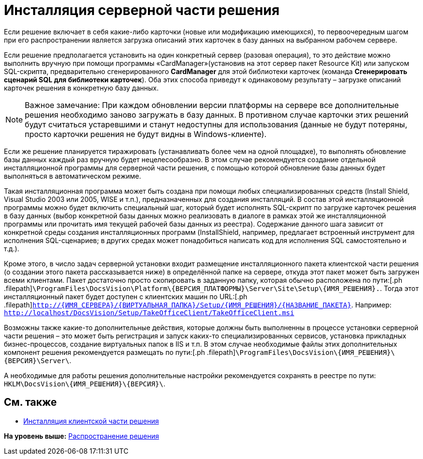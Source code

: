 = Инсталляция серверной части решения

Если решение включает в себя какие-либо карточки (новые или модификацию имеющихся), то первоочередным шагом при его распространении является загрузка описаний этих карточек в базу данных на выбранном рабочем сервере.

Если решение предполагается установить на один конкретный сервер (разовая операция), то это действие можно выполнить вручную при помощи программы «CardManager»(установив на этот сервер пакет Resource Kit) или запуском SQL-скрипта, предварительно сгенерированного [.keyword]*CardManager* для этой библиотеки карточек (команда [.ph .uicontrol]*Сгенерировать сценарий SQL для библиотеки карточек*). Оба этих способа приведут к одинаковому результату – загрузке описаний карточек решения в конкретную базу данных.

[NOTE]
====
[.note__title]#Важное замечание:# При каждом обновлении версии платформы на сервере все дополнительные решения необходимо заново загружать в базу данных. В противном случае карточки этих решений будут считаться устаревшими и станут недоступны для использования (данные не будут потеряны, просто карточки решения не будут видны в Windows-клиенте).
====

Если же решение планируется тиражировать (устанавливать более чем на одной площадке), то выполнять обновление базы данных каждый раз вручную будет нецелесообразно. В этом случае рекомендуется создание отдельной инсталляционной программы для серверной части решения, с помощью которой обновление базы данных будет выполняться в автоматическом режиме.

Такая инсталляционная программа может быть создана при помощи любых специализированных средств (Install Shield, Visual Studio 2003 или 2005, WISE и т.п.), предназначенных для создания инсталляций. В состав этой инсталляционной программы можно будет включить специальный шаг, который будет исполнять SQL-скрипт по загрузке карточек решения в базу данных (выбор конкретной базы данных можно реализовать в диалоге в рамках этой же инсталляционной программы или прочитать имя текущей рабочей базы данных из реестра). Содержание данного шага зависит от конкретной среды создания инсталляционных программ (InstallShield, например, предлагает встроенный инструмент для исполнения SQL-сценариев; в других средах может понадобиться написать код для исполнения SQL самостоятельно и т.д.).

Кроме этого, в число задач серверной установки входит размещение инсталляционного пакета клиентской части решения (о создании этого пакета рассказывается ниже) в определённой папке на сервере, откуда этот пакет может быть загружен всеми клиентами. Пакет достаточно просто скопировать в заданную папку, которая обычно расположена по пути:[.ph .filepath]`\ProgramFiles\DocsVision\Platform\\{ВЕРСИЯ_ПЛАТФОРМЫ}\Server\Site\Setup\\{ИМЯ_РЕШЕНИЯ}.`. Тогда этот инсталляционный пакет будет доступен с клиентских машин по URL:[.ph .filepath]`http://\{ИМЯ_СЕРВЕРА}/\{ВИРТУАЛЬНАЯ_ПАПКА}/Setup/\{ИМЯ_РЕШЕНИЯ}/\{НАЗВАНИЕ_ПАКЕТА}`. Например: [.ph .filepath]`http://localhost/DocsVision/Setup/TakeOfficeClient/TakeOfficeClient.msi`

Возможны также какие-то дополнительные действия, которые должны быть выполненны в процессе установки серверной части решения – это может быть регистрация и запуск каких-то специализированных сервисов, установка прикладных бизнес-процессов, создание виртуальных папок в IIS и т.п. В этом случае необходимые файлы этих дополнительных компонент решения рекомендуется размещать по пути:[.ph .filepath]`\ProgramFiles\DocsVision\\{ИМЯ_РЕШЕНИЯ}\\{ВЕРСИЯ}\Server\`.

А необходимые для работы решения дополнительные настройки рекомендуется сохранять в реестре по пути: [.ph .filepath]`HKLM\DocsVision\\{ИМЯ_РЕШЕНИЯ}\\{ВЕРСИЯ}\`.

== См. также

* xref:DM_DistributionClient.adoc[Инсталляция клиентской части решения]

*На уровень выше:* xref:../pages/dm_distribution.adoc[Распространение решения]
